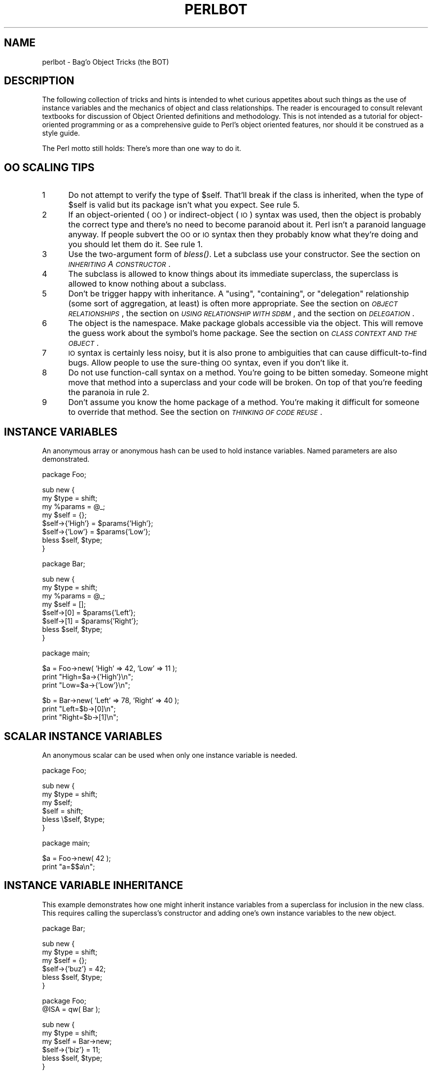 .rn '' }`
''' $RCSfile$$Revision$$Date$
'''
''' $Log$
'''
.de Sh
.br
.if t .Sp
.ne 5
.PP
\fB\\$1\fR
.PP
..
.de Sp
.if t .sp .5v
.if n .sp
..
.de Ip
.br
.ie \\n(.$>=3 .ne \\$3
.el .ne 3
.IP "\\$1" \\$2
..
.de Vb
.ft CW
.nf
.ne \\$1
..
.de Ve
.ft R

.fi
..
'''
'''
'''     Set up \*(-- to give an unbreakable dash;
'''     string Tr holds user defined translation string.
'''     Bell System Logo is used as a dummy character.
'''
.tr \(*W-|\(bv\*(Tr
.ie n \{\
.ds -- \(*W-
.ds PI pi
.if (\n(.H=4u)&(1m=24u) .ds -- \(*W\h'-12u'\(*W\h'-12u'-\" diablo 10 pitch
.if (\n(.H=4u)&(1m=20u) .ds -- \(*W\h'-12u'\(*W\h'-8u'-\" diablo 12 pitch
.ds L" ""
.ds R" ""
'''   \*(M", \*(S", \*(N" and \*(T" are the equivalent of
'''   \*(L" and \*(R", except that they are used on ".xx" lines,
'''   such as .IP and .SH, which do another additional levels of
'''   double-quote interpretation
.ds M" """
.ds S" """
.ds N" """""
.ds T" """""
.ds L' '
.ds R' '
.ds M' '
.ds S' '
.ds N' '
.ds T' '
'br\}
.el\{\
.ds -- \(em\|
.tr \*(Tr
.ds L" ``
.ds R" ''
.ds M" ``
.ds S" ''
.ds N" ``
.ds T" ''
.ds L' `
.ds R' '
.ds M' `
.ds S' '
.ds N' `
.ds T' '
.ds PI \(*p
'br\}
.\"	If the F register is turned on, we'll generate
.\"	index entries out stderr for the following things:
.\"		TH	Title 
.\"		SH	Header
.\"		Sh	Subsection 
.\"		Ip	Item
.\"		X<>	Xref  (embedded
.\"	Of course, you have to process the output yourself
.\"	in some meaninful fashion.
.if \nF \{
.de IX
.tm Index:\\$1\t\\n%\t"\\$2"
..
.nr % 0
.rr F
.\}
.TH PERLBOT 1 "perl 5.004, patch 55" "25/Nov/97" "Perl Programmers Reference Guide"
.UC
.if n .hy 0
.if n .na
.ds C+ C\v'-.1v'\h'-1p'\s-2+\h'-1p'+\s0\v'.1v'\h'-1p'
.de CQ          \" put $1 in typewriter font
.ft CW
'if n "\c
'if t \\&\\$1\c
'if n \\&\\$1\c
'if n \&"
\\&\\$2 \\$3 \\$4 \\$5 \\$6 \\$7
'.ft R
..
.\" @(#)ms.acc 1.5 88/02/08 SMI; from UCB 4.2
.	\" AM - accent mark definitions
.bd B 3
.	\" fudge factors for nroff and troff
.if n \{\
.	ds #H 0
.	ds #V .8m
.	ds #F .3m
.	ds #[ \f1
.	ds #] \fP
.\}
.if t \{\
.	ds #H ((1u-(\\\\n(.fu%2u))*.13m)
.	ds #V .6m
.	ds #F 0
.	ds #[ \&
.	ds #] \&
.\}
.	\" simple accents for nroff and troff
.if n \{\
.	ds ' \&
.	ds ` \&
.	ds ^ \&
.	ds , \&
.	ds ~ ~
.	ds ? ?
.	ds ! !
.	ds /
.	ds q
.\}
.if t \{\
.	ds ' \\k:\h'-(\\n(.wu*8/10-\*(#H)'\'\h"|\\n:u"
.	ds ` \\k:\h'-(\\n(.wu*8/10-\*(#H)'\`\h'|\\n:u'
.	ds ^ \\k:\h'-(\\n(.wu*10/11-\*(#H)'^\h'|\\n:u'
.	ds , \\k:\h'-(\\n(.wu*8/10)',\h'|\\n:u'
.	ds ~ \\k:\h'-(\\n(.wu-\*(#H-.1m)'~\h'|\\n:u'
.	ds ? \s-2c\h'-\w'c'u*7/10'\u\h'\*(#H'\zi\d\s+2\h'\w'c'u*8/10'
.	ds ! \s-2\(or\s+2\h'-\w'\(or'u'\v'-.8m'.\v'.8m'
.	ds / \\k:\h'-(\\n(.wu*8/10-\*(#H)'\z\(sl\h'|\\n:u'
.	ds q o\h'-\w'o'u*8/10'\s-4\v'.4m'\z\(*i\v'-.4m'\s+4\h'\w'o'u*8/10'
.\}
.	\" troff and (daisy-wheel) nroff accents
.ds : \\k:\h'-(\\n(.wu*8/10-\*(#H+.1m+\*(#F)'\v'-\*(#V'\z.\h'.2m+\*(#F'.\h'|\\n:u'\v'\*(#V'
.ds 8 \h'\*(#H'\(*b\h'-\*(#H'
.ds v \\k:\h'-(\\n(.wu*9/10-\*(#H)'\v'-\*(#V'\*(#[\s-4v\s0\v'\*(#V'\h'|\\n:u'\*(#]
.ds _ \\k:\h'-(\\n(.wu*9/10-\*(#H+(\*(#F*2/3))'\v'-.4m'\z\(hy\v'.4m'\h'|\\n:u'
.ds . \\k:\h'-(\\n(.wu*8/10)'\v'\*(#V*4/10'\z.\v'-\*(#V*4/10'\h'|\\n:u'
.ds 3 \*(#[\v'.2m'\s-2\&3\s0\v'-.2m'\*(#]
.ds o \\k:\h'-(\\n(.wu+\w'\(de'u-\*(#H)/2u'\v'-.3n'\*(#[\z\(de\v'.3n'\h'|\\n:u'\*(#]
.ds d- \h'\*(#H'\(pd\h'-\w'~'u'\v'-.25m'\f2\(hy\fP\v'.25m'\h'-\*(#H'
.ds D- D\\k:\h'-\w'D'u'\v'-.11m'\z\(hy\v'.11m'\h'|\\n:u'
.ds th \*(#[\v'.3m'\s+1I\s-1\v'-.3m'\h'-(\w'I'u*2/3)'\s-1o\s+1\*(#]
.ds Th \*(#[\s+2I\s-2\h'-\w'I'u*3/5'\v'-.3m'o\v'.3m'\*(#]
.ds ae a\h'-(\w'a'u*4/10)'e
.ds Ae A\h'-(\w'A'u*4/10)'E
.ds oe o\h'-(\w'o'u*4/10)'e
.ds Oe O\h'-(\w'O'u*4/10)'E
.	\" corrections for vroff
.if v .ds ~ \\k:\h'-(\\n(.wu*9/10-\*(#H)'\s-2\u~\d\s+2\h'|\\n:u'
.if v .ds ^ \\k:\h'-(\\n(.wu*10/11-\*(#H)'\v'-.4m'^\v'.4m'\h'|\\n:u'
.	\" for low resolution devices (crt and lpr)
.if \n(.H>23 .if \n(.V>19 \
\{\
.	ds : e
.	ds 8 ss
.	ds v \h'-1'\o'\(aa\(ga'
.	ds _ \h'-1'^
.	ds . \h'-1'.
.	ds 3 3
.	ds o a
.	ds d- d\h'-1'\(ga
.	ds D- D\h'-1'\(hy
.	ds th \o'bp'
.	ds Th \o'LP'
.	ds ae ae
.	ds Ae AE
.	ds oe oe
.	ds Oe OE
.\}
.rm #[ #] #H #V #F C
.SH "NAME"
perlbot \- Bag'o Object Tricks (the BOT)
.SH "DESCRIPTION"
The following collection of tricks and hints is intended to whet curious
appetites about such things as the use of instance variables and the
mechanics of object and class relationships.  The reader is encouraged to
consult relevant textbooks for discussion of Object Oriented definitions and
methodology.  This is not intended as a tutorial for object-oriented
programming or as a comprehensive guide to Perl's object oriented features,
nor should it be construed as a style guide.
.PP
The Perl motto still holds:  There's more than one way to do it.
.SH "OO SCALING TIPS"
.Ip "1" 5
Do not attempt to verify the type of \f(CW$self\fR.  That'll break if the class is
inherited, when the type of \f(CW$self\fR is valid but its package isn't what you
expect.  See rule 5.
.Ip "2" 5
If an object-oriented (\s-1OO\s0) or indirect-object (\s-1IO\s0) syntax was used, then the
object is probably the correct type and there's no need to become paranoid
about it.  Perl isn't a paranoid language anyway.  If people subvert the \s-1OO\s0
or \s-1IO\s0 syntax then they probably know what they're doing and you should let
them do it.  See rule 1.
.Ip "3" 5
Use the two-argument form of \fIbless()\fR.  Let a subclass use your constructor.
See the section on \fI\s-1INHERITING\s0 A \s-1CONSTRUCTOR\s0\fR.
.Ip "4" 5
The subclass is allowed to know things about its immediate superclass, the
superclass is allowed to know nothing about a subclass.
.Ip "5" 5
Don't be trigger happy with inheritance.  A \*(L"using\*(R", \*(L"containing\*(R", or
\*(L"delegation\*(R" relationship (some sort of aggregation, at least) is often more
appropriate.  See the section on \fI\s-1OBJECT\s0 \s-1RELATIONSHIPS\s0\fR, the section on \fI\s-1USING\s0 \s-1RELATIONSHIP\s0 \s-1WITH\s0 \s-1SDBM\s0\fR,
and the section on \fI\s-1DELEGATION\s0\fR.
.Ip "6" 5
The object is the namespace.  Make package globals accessible via the
object.  This will remove the guess work about the symbol's home package.
See the section on \fI\s-1CLASS\s0 \s-1CONTEXT\s0 \s-1AND\s0 \s-1THE\s0 \s-1OBJECT\s0\fR.
.Ip "7" 5
\s-1IO\s0 syntax is certainly less noisy, but it is also prone to ambiguities that
can cause difficult-to-find bugs.  Allow people to use the sure-thing \s-1OO\s0
syntax, even if you don't like it.
.Ip "8" 5
Do not use function-call syntax on a method.  You're going to be bitten
someday.  Someone might move that method into a superclass and your code
will be broken.  On top of that you're feeding the paranoia in rule 2.
.Ip "9" 5
Don't assume you know the home package of a method.  You're making it
difficult for someone to override that method.  See the section on \fI\s-1THINKING\s0 \s-1OF\s0 \s-1CODE\s0 \s-1REUSE\s0\fR.
.SH "INSTANCE VARIABLES"
An anonymous array or anonymous hash can be used to hold instance
variables.  Named parameters are also demonstrated.
.PP
.Vb 1
\&        package Foo;
.Ve
.Vb 8
\&        sub new {
\&                my $type = shift;
\&                my %params = @_;
\&                my $self = {};
\&                $self->{'High'} = $params{'High'};
\&                $self->{'Low'}  = $params{'Low'};
\&                bless $self, $type;
\&        }
.Ve
.Vb 1
\&        package Bar;
.Ve
.Vb 8
\&        sub new {
\&                my $type = shift;
\&                my %params = @_;
\&                my $self = [];
\&                $self->[0] = $params{'Left'};
\&                $self->[1] = $params{'Right'};
\&                bless $self, $type;
\&        }
.Ve
.Vb 1
\&        package main;
.Ve
.Vb 3
\&        $a = Foo->new( 'High' => 42, 'Low' => 11 );
\&        print "High=$a->{'High'}\en";
\&        print "Low=$a->{'Low'}\en";
.Ve
.Vb 3
\&        $b = Bar->new( 'Left' => 78, 'Right' => 40 );
\&        print "Left=$b->[0]\en";
\&        print "Right=$b->[1]\en";
.Ve
.SH "SCALAR INSTANCE VARIABLES"
An anonymous scalar can be used when only one instance variable is needed.
.PP
.Vb 1
\&        package Foo;
.Ve
.Vb 6
\&        sub new {
\&                my $type = shift;
\&                my $self;
\&                $self = shift;
\&                bless \e$self, $type;
\&        }
.Ve
.Vb 1
\&        package main;
.Ve
.Vb 2
\&        $a = Foo->new( 42 );
\&        print "a=$$a\en";
.Ve
.SH "INSTANCE VARIABLE INHERITANCE"
This example demonstrates how one might inherit instance variables from a
superclass for inclusion in the new class.  This requires calling the
superclass's constructor and adding one's own instance variables to the new
object.
.PP
.Vb 1
\&        package Bar;
.Ve
.Vb 6
\&        sub new {
\&                my $type = shift;
\&                my $self = {};
\&                $self->{'buz'} = 42;
\&                bless $self, $type;
\&        }
.Ve
.Vb 2
\&        package Foo;
\&        @ISA = qw( Bar );
.Ve
.Vb 6
\&        sub new {
\&                my $type = shift;
\&                my $self = Bar->new;
\&                $self->{'biz'} = 11;
\&                bless $self, $type;
\&        }
.Ve
.Vb 1
\&        package main;
.Ve
.Vb 3
\&        $a = Foo->new;
\&        print "buz = ", $a->{'buz'}, "\en";
\&        print "biz = ", $a->{'biz'}, "\en";
.Ve
.SH "OBJECT RELATIONSHIPS"
The following demonstrates how one might implement \*(L"containing\*(R" and \*(L"using\*(R"
relationships between objects.
.PP
.Vb 1
\&        package Bar;
.Ve
.Vb 6
\&        sub new {
\&                my $type = shift;
\&                my $self = {};
\&                $self->{'buz'} = 42;
\&                bless $self, $type;
\&        }
.Ve
.Vb 1
\&        package Foo;
.Ve
.Vb 7
\&        sub new {
\&                my $type = shift;
\&                my $self = {};
\&                $self->{'Bar'} = Bar->new;
\&                $self->{'biz'} = 11;
\&                bless $self, $type;
\&        }
.Ve
.Vb 1
\&        package main;
.Ve
.Vb 3
\&        $a = Foo->new;
\&        print "buz = ", $a->{'Bar'}->{'buz'}, "\en";
\&        print "biz = ", $a->{'biz'}, "\en";
.Ve
.SH "OVERRIDING SUPERCLASS METHODS"
The following example demonstrates how to override a superclass method and
then call the overridden method.  The \fBSUPER\fR pseudo-class allows the
programmer to call an overridden superclass method without actually knowing
where that method is defined.
.PP
.Vb 2
\&        package Buz;
\&        sub goo { print "here's the goo\en" }
.Ve
.Vb 2
\&        package Bar; @ISA = qw( Buz );
\&        sub google { print "google here\en" }
.Ve
.Vb 2
\&        package Baz;
\&        sub mumble { print "mumbling\en" }
.Ve
.Vb 2
\&        package Foo;
\&        @ISA = qw( Bar Baz );
.Ve
.Vb 17
\&        sub new {
\&                my $type = shift;
\&                bless [], $type;
\&        }
\&        sub grr { print "grumble\en" }
\&        sub goo {
\&                my $self = shift;
\&                $self->SUPER::goo();
\&        }
\&        sub mumble {
\&                my $self = shift;
\&                $self->SUPER::mumble();
\&        }
\&        sub google {
\&                my $self = shift;
\&                $self->SUPER::google();
\&        }
.Ve
.Vb 1
\&        package main;
.Ve
.Vb 5
\&        $foo = Foo->new;
\&        $foo->mumble;
\&        $foo->grr;
\&        $foo->goo;
\&        $foo->google;
.Ve
.SH "USING RELATIONSHIP WITH SDBM"
This example demonstrates an interface for the SDBM class.  This creates a
\*(L"using\*(R" relationship between the SDBM class and the new class Mydbm.
.PP
.Vb 1
\&        package Mydbm;
.Ve
.Vb 3
\&        require SDBM_File;
\&        require Tie::Hash;
\&        @ISA = qw( Tie::Hash );
.Ve
.Vb 19
\&        sub TIEHASH {
\&            my $type = shift;
\&            my $ref  = SDBM_File->new(@_);
\&            bless {'dbm' => $ref}, $type;
\&        }
\&        sub FETCH {
\&            my $self = shift;
\&            my $ref  = $self->{'dbm'};
\&            $ref->FETCH(@_);
\&        }
\&        sub STORE {
\&            my $self = shift;
\&            if (defined $_[0]){
\&                my $ref = $self->{'dbm'};
\&                $ref->STORE(@_);
\&            } else {
\&                die "Cannot STORE an undefined key in Mydbm\en";
\&            }
\&        }
.Ve
.Vb 2
\&        package main;
\&        use Fcntl qw( O_RDWR O_CREAT );
.Ve
.Vb 3
\&        tie %foo, "Mydbm", "Sdbm", O_RDWR|O_CREAT, 0640;
\&        $foo{'bar'} = 123;
\&        print "foo-bar = $foo{'bar'}\en";
.Ve
.Vb 3
\&        tie %bar, "Mydbm", "Sdbm2", O_RDWR|O_CREAT, 0640;
\&        $bar{'Cathy'} = 456;
\&        print "bar-Cathy = $bar{'Cathy'}\en";
.Ve
.SH "THINKING OF CODE REUSE"
One strength of Object-Oriented languages is the ease with which old code
can use new code.  The following examples will demonstrate first how one can
hinder code reuse and then how one can promote code reuse.
.PP
This first example illustrates a class which uses a fully-qualified method
call to access the \*(L"private\*(R" method \fIBAZ()\fR.  The second example will show
that it is impossible to override the \fIBAZ()\fR method.
.PP
.Vb 1
\&        package FOO;
.Ve
.Vb 8
\&        sub new {
\&                my $type = shift;
\&                bless {}, $type;
\&        }
\&        sub bar {
\&                my $self = shift;
\&                $self->FOO::private::BAZ;
\&        }
.Ve
.Vb 1
\&        package FOO::private;
.Ve
.Vb 3
\&        sub BAZ {
\&                print "in BAZ\en";
\&        }
.Ve
.Vb 1
\&        package main;
.Ve
.Vb 2
\&        $a = FOO->new;
\&        $a->bar;
.Ve
Now we try to override the \fIBAZ()\fR method.  We would like \fIFOO::bar()\fR to call
\fIGOOP::BAZ()\fR, but this cannot happen because \fIFOO::bar()\fR explicitly calls
\fIFOO::private::BAZ()\fR.
.PP
.Vb 1
\&        package FOO;
.Ve
.Vb 8
\&        sub new {
\&                my $type = shift;
\&                bless {}, $type;
\&        }
\&        sub bar {
\&                my $self = shift;
\&                $self->FOO::private::BAZ;
\&        }
.Ve
.Vb 1
\&        package FOO::private;
.Ve
.Vb 3
\&        sub BAZ {
\&                print "in BAZ\en";
\&        }
.Ve
.Vb 6
\&        package GOOP;
\&        @ISA = qw( FOO );
\&        sub new {
\&                my $type = shift;
\&                bless {}, $type;
\&        }
.Ve
.Vb 3
\&        sub BAZ {
\&                print "in GOOP::BAZ\en";
\&        }
.Ve
.Vb 1
\&        package main;
.Ve
.Vb 2
\&        $a = GOOP->new;
\&        $a->bar;
.Ve
To create reusable code we must modify class FOO, flattening class
FOO::private.  The next example shows a reusable class FOO which allows the
method \fIGOOP::BAZ()\fR to be used in place of \fIFOO::BAZ()\fR.
.PP
.Vb 1
\&        package FOO;
.Ve
.Vb 8
\&        sub new {
\&                my $type = shift;
\&                bless {}, $type;
\&        }
\&        sub bar {
\&                my $self = shift;
\&                $self->BAZ;
\&        }
.Ve
.Vb 3
\&        sub BAZ {
\&                print "in BAZ\en";
\&        }
.Ve
.Vb 2
\&        package GOOP;
\&        @ISA = qw( FOO );
.Ve
.Vb 7
\&        sub new {
\&                my $type = shift;
\&                bless {}, $type;
\&        }
\&        sub BAZ {
\&                print "in GOOP::BAZ\en";
\&        }
.Ve
.Vb 1
\&        package main;
.Ve
.Vb 2
\&        $a = GOOP->new;
\&        $a->bar;
.Ve
.SH "CLASS CONTEXT AND THE OBJECT"
Use the object to solve package and class context problems.  Everything a
method needs should be available via the object or should be passed as a
parameter to the method.
.PP
A class will sometimes have static or global data to be used by the
methods.  A subclass may want to override that data and replace it with new
data.  When this happens the superclass may not know how to find the new
copy of the data.
.PP
This problem can be solved by using the object to define the context of the
method.  Let the method look in the object for a reference to the data.  The
alternative is to force the method to go hunting for the data ("Is it in my
class, or in a subclass?  Which subclass?"), and this can be inconvenient
and will lead to hackery.  It is better just to let the object tell the
method where that data is located.
.PP
.Vb 1
\&        package Bar;
.Ve
.Vb 1
\&        %fizzle = ( 'Password' => 'XYZZY' );
.Ve
.Vb 6
\&        sub new {
\&                my $type = shift;
\&                my $self = {};
\&                $self->{'fizzle'} = \e%fizzle;
\&                bless $self, $type;
\&        }
.Ve
.Vb 2
\&        sub enter {
\&                my $self = shift;
.Ve
.Vb 5
\&                # Don't try to guess if we should use %Bar::fizzle
\&                # or %Foo::fizzle.  The object already knows which
\&                # we should use, so just ask it.
\&                #
\&                my $fizzle = $self->{'fizzle'};
.Ve
.Vb 2
\&                print "The word is ", $fizzle->{'Password'}, "\en";
\&        }
.Ve
.Vb 2
\&        package Foo;
\&        @ISA = qw( Bar );
.Ve
.Vb 1
\&        %fizzle = ( 'Password' => 'Rumple' );
.Ve
.Vb 6
\&        sub new {
\&                my $type = shift;
\&                my $self = Bar->new;
\&                $self->{'fizzle'} = \e%fizzle;
\&                bless $self, $type;
\&        }
.Ve
.Vb 1
\&        package main;
.Ve
.Vb 4
\&        $a = Bar->new;
\&        $b = Foo->new;
\&        $a->enter;
\&        $b->enter;
.Ve
.SH "INHERITING A CONSTRUCTOR"
An inheritable constructor should use the second form of \fIbless()\fR which allows
blessing directly into a specified class.  Notice in this example that the
object will be a BAR not a FOO, even though the constructor is in class FOO.
.PP
.Vb 1
\&        package FOO;
.Ve
.Vb 5
\&        sub new {
\&                my $type = shift;
\&                my $self = {};
\&                bless $self, $type;
\&        }
.Ve
.Vb 3
\&        sub baz {
\&                print "in FOO::baz()\en";
\&        }
.Ve
.Vb 2
\&        package BAR;
\&        @ISA = qw(FOO);
.Ve
.Vb 3
\&        sub baz {
\&                print "in BAR::baz()\en";
\&        }
.Ve
.Vb 1
\&        package main;
.Ve
.Vb 2
\&        $a = BAR->new;
\&        $a->baz;
.Ve
.SH "DELEGATION"
Some classes, such as SDBM_File, cannot be effectively subclassed because
they create foreign objects.  Such a class can be extended with some sort of
aggregation technique such as the \*(L"using\*(R" relationship mentioned earlier or
by delegation.
.PP
The following example demonstrates delegation using an \fIAUTOLOAD()\fR function to
perform message-forwarding.  This will allow the Mydbm object to behave
exactly like an SDBM_File object.  The Mydbm class could now extend the
behavior by adding custom \fIFETCH()\fR and \fISTORE()\fR methods, if this is desired.
.PP
.Vb 1
\&        package Mydbm;
.Ve
.Vb 3
\&        require SDBM_File;
\&        require Tie::Hash;
\&        @ISA = qw(Tie::Hash);
.Ve
.Vb 5
\&        sub TIEHASH {
\&                my $type = shift;
\&                my $ref = SDBM_File->new(@_);
\&                bless {'delegate' => $ref};
\&        }
.Ve
.Vb 2
\&        sub AUTOLOAD {
\&                my $self = shift;
.Ve
.Vb 2
\&                # The Perl interpreter places the name of the
\&                # message in a variable called $AUTOLOAD.
.Ve
.Vb 2
\&                # DESTROY messages should never be propagated.
\&                return if $AUTOLOAD =~ /::DESTROY$/;
.Ve
.Vb 2
\&                # Remove the package name.
\&                $AUTOLOAD =~ s/^Mydbm:://;
.Ve
.Vb 3
\&                # Pass the message to the delegate.
\&                $self->{'delegate'}->$AUTOLOAD(@_);
\&        }
.Ve
.Vb 2
\&        package main;
\&        use Fcntl qw( O_RDWR O_CREAT );
.Ve
.Vb 3
\&        tie %foo, "Mydbm", "adbm", O_RDWR|O_CREAT, 0640;
\&        $foo{'bar'} = 123;
\&        print "foo-bar = $foo{'bar'}\en";
.Ve

.rn }` ''
.IX Title "PERLBOT 1"
.IX Name "perlbot - Bag'o Object Tricks (the BOT)"

.IX Header "NAME"

.IX Header "DESCRIPTION"

.IX Header "OO SCALING TIPS"

.IX Item "1"

.IX Item "2"

.IX Item "3"

.IX Item "4"

.IX Item "5"

.IX Item "6"

.IX Item "7"

.IX Item "8"

.IX Item "9"

.IX Header "INSTANCE VARIABLES"

.IX Header "SCALAR INSTANCE VARIABLES"

.IX Header "INSTANCE VARIABLE INHERITANCE"

.IX Header "OBJECT RELATIONSHIPS"

.IX Header "OVERRIDING SUPERCLASS METHODS"

.IX Header "USING RELATIONSHIP WITH SDBM"

.IX Header "THINKING OF CODE REUSE"

.IX Header "CLASS CONTEXT AND THE OBJECT"

.IX Header "INHERITING A CONSTRUCTOR"

.IX Header "DELEGATION"

